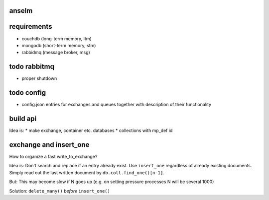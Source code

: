 anselm
======



requirements
============

* couchdb (long-term memory, ltm)
* mongodb (short-term memory, stm)
* rabbidmq (message broker, msg)

todo rabbitmq
=============
* proper shutdown

todo config
===========

* config.json entries for exchanges and queues together with
  description of their functionality


build api
=========

Idea is:
* make exchange, container etc. databases
* collections with mp_def id

exchange and insert_one
=======================
How to organize a fast write_to_exchange?

Idea is:
Don't search and replace if an entry already exist.
Use ``insert_one`` regardless of already existing documents. Simply
read out the last written document by ``db.coll.find_one()[n-1]``.

But:
This may become slow if N goes up (e.g. on setting pressure
processes N will be several 1000)

Solution:
``delete_many()`` *before* ``insert_one()``
